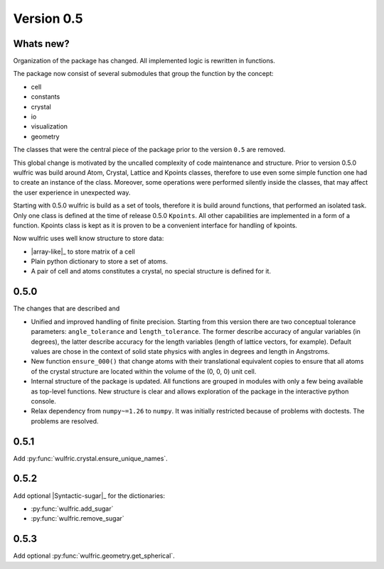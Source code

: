 .. _release-notes_0.5:

***********
Version 0.5
***********


Whats new?
----------
Organization of the package has changed. All implemented logic is rewritten in functions.

The package now consist of several submodules that group the function by the
concept:

- cell
- constants
- crystal
- io
- visualization
- geometry

The classes that were the central piece of the package prior to the version ``0.5`` are
removed.

This global change is motivated by the uncalled complexity of code maintenance and
structure. Prior to version 0.5.0 wulfric was build around Atom, Crystal, Lattice and
Kpoints classes, therefore to use even some simple function one had to create an instance
of the class. Moreover, some operations were performed silently inside the classes, that
may affect the user experience in unexpected way.

Starting with 0.5.0 wulfric is build as a set of tools, therefore it is build around
functions, that performed an isolated task. Only one class is defined at the time of
release 0.5.0 ``Kpoints``. All other capabilities are implemented in a form of a function.
Kpoints class is kept as it is proven to be a convenient interface for handling of kpoints.

Now wulfric uses well know structure to store data:

- |array-like|_ to store matrix of a cell
- Plain python dictionary to store a set of atoms.
- A pair of cell and atoms constitutes a crystal, no special structure is defined for it.

0.5.0
-----
The changes that are described and

- Unified and improved handling of finite precision. Starting from this version there are
  two conceptual tolerance parameters: ``angle_tolerance`` and ``length_tolerance``.
  The former describe accuracy of angular variables (in degrees), the latter describe
  accuracy for the length variables (length of lattice vectors, for example). Default
  values are chose in the context of solid state physics with angles in degrees and length
  in Angstroms.
- New function ``ensure_000()`` that change atoms with their translational equivalent
  copies to ensure that all atoms of the crystal structure are located within the volume
  of the (0, 0, 0) unit cell.
- Internal structure of the package is updated. All functions are grouped in modules with
  only a few being available as top-level functions. New structure is clear and allows
  exploration of the package in the interactive python console.
- Relax dependency from ``numpy~=1.26`` to ``numpy``. It was initially restricted because
  of problems with doctests. The problems are resolved.

0.5.1
-----

Add :py:func:`wulfric.crystal.ensure_unique_names`.


0.5.2
-----

Add optional |Syntactic-sugar|_ for the dictionaries:

* :py:func:`wulfric.add_sugar`
* :py:func:`wulfric.remove_sugar`

0.5.3
-----

Add optional :py:func:`wulfric.geometry.get_spherical`.
